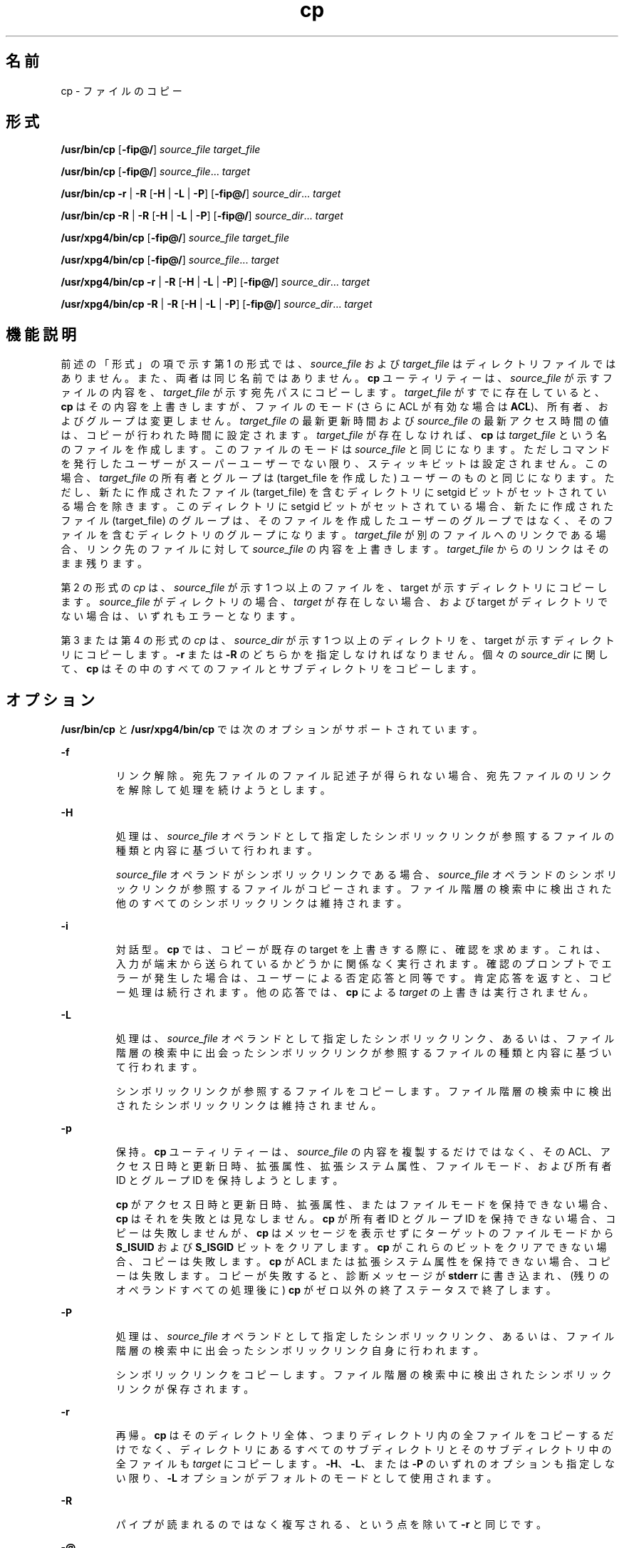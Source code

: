 '\" te
.\" Copyright (c) 1992, X/Open Company Limited All Rights Reserved
.\" Copyright 1989 AT&T
.\" Portions Copyright (c) 2007, 2010, Oracle and/or its affiliates. All rights reserved.
.\" Sun Microsystems, Inc. gratefully acknowledges The Open Group for permission to reproduce portions of its copyrighted documentation. Original documentation from The Open Group can be obtained online at http://www.opengroup.org/bookstore/. 
.\" The Institute of Electrical and Electronics Engineers and The Open Group, have given us permission to reprint portions of their documentation. In the following statement, the phrase "this text" refers to portions of the system documentation. Portions of this text are reprinted and reproduced in electronic form in the Sun OS Reference Manual, from IEEE Std 1003.1, 2004 Edition, Standard for Information Technology -- Portable Operating System Interface (POSIX), The Open Group Base Specifications Issue 6, Copyright (C) 2001-2004 by the Institute of Electrical and Electronics Engineers, Inc and The Open Group. In the event of any discrepancy between these versions and the original IEEE and The Open Group Standard, the original IEEE and The Open Group Standard is the referee document. The original Standard can be obtained online at http://www.opengroup.org/unix/online.html. This notice shall appear on any product containing this material.
.TH cp 1 "2010 年 11 月 19 日" "SunOS 5.11" "ユーザーコマンド"
.SH 名前
cp \- ファイルのコピー
.SH 形式
.LP
.nf
\fB/usr/bin/cp\fR [\fB-fip@/\fR] \fIsource_file\fR \fItarget_file\fR
.fi

.LP
.nf
\fB/usr/bin/cp\fR [\fB-fip@/\fR] \fIsource_file\fR... \fItarget\fR
.fi

.LP
.nf
\fB/usr/bin/cp\fR \fB-r\fR | \fB-R\fR [\fB-H\fR | \fB-L\fR | \fB-P\fR] [\fB-fip@/\fR] \fIsource_dir\fR... \fItarget\fR
.fi

.LP
.nf
\fB/usr/bin/cp\fR \fB-R\fR | \fB-R\fR [\fB-H\fR | \fB-L\fR | \fB-P\fR] [\fB-fip@/\fR] \fIsource_dir\fR... \fItarget\fR
.fi

.LP
.nf
\fB/usr/xpg4/bin/cp\fR [\fB-fip@/\fR] \fIsource_file\fR \fItarget_file\fR
.fi

.LP
.nf
\fB/usr/xpg4/bin/cp\fR [\fB-fip@/\fR] \fIsource_file\fR... \fItarget\fR
.fi

.LP
.nf
\fB/usr/xpg4/bin/cp\fR \fB-r\fR | \fB-R\fR [\fB-H\fR | \fB-L\fR | \fB-P\fR] [\fB-fip@/\fR] \fIsource_dir\fR... \fItarget\fR
.fi

.LP
.nf
\fB/usr/xpg4/bin/cp\fR \fB-R\fR | \fB-R\fR [\fB-H\fR | \fB-L\fR | \fB-P\fR] [\fB-fip@/\fR] \fIsource_dir\fR... \fItarget\fR
.fi

.SH 機能説明
.sp
.LP
前述の「形式」の項で示す第 1 の形式では、\fIsource_file\fR および \fItarget_file\fR はディレクトリファイルではありません。また、両者は同じ名前ではありません。\fBcp\fR ユーティリティーは、\fIsource_file\fR が示すファイルの内容を、\fItarget_file\fR が示す宛先パスにコピーします。\fItarget_file\fR がすでに存在していると、\fBcp\fR はその内容を上書きしますが、ファイルのモード (さらに ACL が有効な場合は \fBACL\fR)、所有者、およびグループは変更しません。\fItarget_file\fR の最新更新時間および \fIsource_file\fR の最新アクセス時間の値は、コピーが行われた時間に設定されます。\fItarget_file\fR が存在しなければ、\fBcp\fR は \fItarget_file\fR という名のファイルを作成します。このファイルのモードは \fIsource_file\fR と同じになります。ただしコマンドを発行したユーザーがスーパーユーザーでない限り、スティッキビットは設定されません。この場合、\fItarget_file\fR の所有者とグループは (target_file を作成した) ユーザーのものと同じになります。ただし、新たに作成されたファイル (target_file) を含むディレクトリに setgid ビットがセットされている場合を除きます。このディレクトリに setgid ビットがセットされている場合、新たに作成されたファイル (target_file) のグループは、そのファイルを作成したユーザーのグループではなく、そのファイルを含むディレクトリのグループになります。\fItarget_file\fR が別のファイルへのリンクである場合、リンク先のファイルに対して \fIsource_file\fR の内容を上書きします。\fItarget_file\fR からのリンクはそのまま残ります。\fB\fR
.sp
.LP
第 2 の形式の \fIcp\fR は、\fIsource_file\fR が示す 1 つ以上のファイルを、target が示すディレクトリにコピーします。\fIsource_file\fR がディレクトリの場合 、\fItarget\fR が存在しない場合、および target がディレクトリでない場合は、いずれもエラーとなります。
.sp
.LP
第 3 または第 4 の形式の \fIcp\fR は、\fIsource_dir\fR が示す 1 つ以上のディレクトリを、target が示すディレクトリにコピーします。\fB-r\fR または \fB-R\fR のどちらかを指定しなければなりません。個々の \fIsource_dir\fR に関して、\fBcp\fR はその中のすべてのファイルとサブディレクトリをコピーします。
.SH オプション
.sp
.LP
\fB/usr/bin/cp\fR と \fB/usr/xpg4/bin/cp\fR では次のオプションがサポートされています。
.sp
.ne 2
.mk
.na
\fB\fB-f\fR\fR
.ad
.RS 7n
.rt  
リンク解除。宛先ファイルのファイル記述子が得られない場合、宛先ファイルのリンクを解除して処理を続けようとします。
.RE

.sp
.ne 2
.mk
.na
\fB\fB-H\fR \fR
.ad
.RS 7n
.rt  
処理は、\fIsource_file\fR オペランドとして指定したシンボリックリンクが参照するファイルの種類と内容に基づいて行われます。
.sp
\fIsource_file\fR オペランドがシンボリックリンクである場合、\fIsource_file\fR オペランドのシンボリックリンクが参照するファイルがコピーされます。\fB\fRファイル階層の検索中に検出された他のすべてのシンボリックリンクは維持されます。
.RE

.sp
.ne 2
.mk
.na
\fB\fB-i\fR\fR
.ad
.RS 7n
.rt  
対話型。\fBcp\fR では、コピーが既存の target を上書きする際に、確認を求めます。これは、入力が端末から送られているかどうかに関係なく実行されます。確認のプロンプトでエラーが発生した場合は、ユーザーによる否定応答と同等です。肯定応答を返すと、コピー処理は続行されます。他の応答では、\fBcp\fR による \fItarget\fR の上書きは実行されません。
.RE

.sp
.ne 2
.mk
.na
\fB\fB-L\fR\fR
.ad
.RS 7n
.rt  
処理は、\fIsource_file\fR オペランドとして指定したシンボリックリンク、あるいは、ファイル階層の検索中に出会ったシンボリックリンクが参照するファイルの種類と内容に基づいて行われます。
.sp
シンボリックリンクが参照するファイルをコピーします。ファイル階層の検索中に検出されたシンボリックリンクは維持されません。
.RE

.sp
.ne 2
.mk
.na
\fB\fB-p\fR\fR
.ad
.RS 7n
.rt  
保持。\fBcp\fR ユーティリティーは、\fIsource_file\fR の内容を複製するだけではなく、その ACL、アクセス日時と更新日時、拡張属性、拡張システム属性、ファイルモード、および所有者 ID とグループ ID を保持しようとします。 
.sp
\fBcp\fR がアクセス日時と更新日時、拡張属性、またはファイルモードを保持できない場合、\fBcp\fR はそれを失敗とは見なしません。\fBcp\fR が所有者 ID とグループ ID を保持できない場合、コピーは失敗しませんが、\fBcp\fR はメッセージを表示せずにターゲットのファイルモードから \fBS_ISUID\fR および \fBS_ISGID\fR ビットをクリアします。\fBcp\fR がこれらのビットをクリアできない場合、コピーは失敗します。\fBcp\fR が ACL または拡張システム属性を保持できない場合、コピーは失敗します。コピーが失敗すると、診断メッセージが \fBstderr\fR に書き込まれ、(残りのオペランドすべての処理後に) \fBcp\fR がゼロ以外の終了ステータスで終了します。\fB\fR 
.RE

.sp
.ne 2
.mk
.na
\fB\fB-P\fR\fR
.ad
.RS 7n
.rt  
処理は、\fIsource_file\fR オペランドとして指定したシンボリックリンク、あるいは、ファイル階層の検索中に出会ったシンボリックリンク自身に行われます。
.sp
シンボリックリンクをコピーします。ファイル階層の検索中に検出されたシンボリックリンクが保存されます。
.RE

.sp
.ne 2
.mk
.na
\fB\fB-r\fR\fR
.ad
.RS 7n
.rt  
再帰。\fBcp\fR はそのディレクトリ全体、つまりディレクトリ内の全ファイルをコピーするだけでなく、ディレクトリにあるすべてのサブディレクトリとそのサブディレクトリ中の全ファイルも \fItarget\fR にコピーします。\fB-H\fR、\fB-L\fR、または \fB-P\fR のいずれのオプションも指定しない限り、\fB-L\fR オプションがデフォルトのモードとして使用されます。
.RE

.sp
.ne 2
.mk
.na
\fB\fB-R\fR\fR
.ad
.RS 7n
.rt  
パイプが読まれるのではなく複写される、という点を除いて \fB-r\fR と同じです。
.RE

.sp
.ne 2
.mk
.na
\fB\fB-@\fR\fR
.ad
.RS 7n
.rt  
拡張属性を保持します。\fBcp\fR は、ファイルのデータとともに、すべてのソースファイルの拡張属性を宛先ファイルにコピーしようとします。
.RE

.sp
.ne 2
.mk
.na
\fB\fB-/\fR\fR
.ad
.RS 7n
.rt  
拡張属性と拡張システム属性を保持します。\fBcp\fR ユーティリティーは、ファイルのデータに加え、拡張属性と拡張システム属性を各ソースファイルからコピーし、拡張属性に関連付けられた拡張システム属性を宛先ファイルにコピーしようとします。\fBcp\fR が拡張属性または拡張システム属性をコピーできない場合、診断メッセージが \fBstderr \fR に書き込まれ、(残りのオペランドすべての処理後に) ゼロ以外の終了ステータスで終了します。\fB\fR 
.RE

.sp
.LP
\fB-H\fR、\fB-L\fR、または \fB-P\fR は相互排他的なオプションですが、これらを複数指定しても、エラーであるとは判断されません。最後に指定したオプションが cp の動作を決定します。
.SS "/usr/bin/cp"
.sp
.LP
\fB-p\fR オプションが \fB-@\fR オプションまたは \fB-/\fR オプションとともに指定されている場合、\fB/usr/bin/cp\fR の動作は次のようになります。
.RS +4
.TP
.ie t \(bu
.el o
\fB-p\fR と \fB-@\fR の両方が任意の順序で指定されている場合、拡張属性をコピーできないとコピーは失敗します。
.RE
.RS +4
.TP
.ie t \(bu
.el o
\fB-p\fR と \fB-/\fR の両方が任意の順序で指定されている場合、拡張システム属性をコピーできないとコピーは失敗します。
.RE
.SS "/usr/xpg4/bin/cp"
.sp
.LP
\fB-p\fR オプションが \fB-@\fR オプションまたは \fB-/\fR オプションとともに指定されている場合、/\fBusr/xpg4/bin/cp\fR の動作は次のようになります。
.RS +4
.TP
.ie t \(bu
.el o
\fB-p\fR と \fB-@\fR の両方が指定されている場合は、最後に指定されたオプションによって、拡張属性を保持できないとコピーが失敗するかどうかが決まります。
.RE
.RS +4
.TP
.ie t \(bu
.el o
\fB-p\fR と \fB-/\fR の両方が指定されている場合は、最後に指定されたオプションによって、拡張システム属性を保持できないとコピーが失敗するかどうかが決まります。
.RE
.SH オペランド
.sp
.LP
次のオペランドがサポートされています。
.sp
.ne 2
.mk
.na
\fB\fIsource_file\fR\fR
.ad
.RS 16n
.rt  
コピーされる通常ファイルのパス名
.RE

.sp
.ne 2
.mk
.na
\fB\fIsource_dir\fR\fR
.ad
.RS 16n
.rt  
コピーされるディレクトリのパス名
.RE

.sp
.ne 2
.mk
.na
\fB\fItarget_file\fR \fR
.ad
.RS 16n
.rt  
1 つのファイルをコピーする際に出力として用いられるファイルのパス名。既存のファイルでも存在していないファイルでもよい
.RE

.sp
.ne 2
.mk
.na
\fB\fItarget\fR \fR
.ad
.RS 16n
.rt  
コピーしたファイルを出力するディレクトリのパス名
.RE

.SH 使用法
.sp
.LP
ファイルが 2 ギガバイト (2^31 バイト) 以上ある場合の \fBcp\fR の動作については、\fBlargefile\fR(5) を参照してください。
.SH 使用例
.LP
\fB例 1 \fR1 つのファイルをコピーする
.sp
.LP
次の例は、1 つのファイルをコピーします。 

.sp
.in +2
.nf
example% cp goodies goodies.old

example% ls goodies*
goodies goodies.old
.fi
.in -2
.sp

.LP
\fB例 2 \fR一群のファイルをコピーする
.sp
.LP
次の例は、一群のファイルを目的のディレクトリにコピーします。

.sp
.in +2
.nf
example% cp ~/src/* /tmp
.fi
.in -2
.sp

.LP
\fB例 3 \fRあるディレクトリをコピーする
.sp
.LP
次の例は、あるディレクトリを、最初は新しいディレクトリにコピーして、次に既存のディレクトリにコピーします。

.sp
.in +2
.nf
example% ls ~/bkup
/usr/example/fred/bkup not found

example% cp \fB-r\fR ~/src ~/bkup

example% ls \fB-R\fR ~/bkup
x.c y.c z.sh

example% cp \fB-r\fR ~/src ~/bkup

example% ls \fB-R\fR ~/bkup
src x.c y.c z.sh
src:
x.c y.c z.s
.fi
.in -2
.sp

.LP
\fB例 4 \fR拡張ファイルシステム属性をコピーする
.sp
.LP
次の例では、拡張ファイルシステム属性をコピーします。

.sp
.in +2
.nf
$ ls -/ c file1
-rw-r--r--   1 foo   staff          0 Oct 29 20:04 file1
                {AH-----m--}

$ cp -/ file1 file2
$ ls -/c file2
-rw-r--r--   1 foo  staff          0 Oct 29 20:17 file2
                {AH-----m--}
.fi
.in -2
.sp

.LP
\fB例 5 \fR拡張システム属性のコピーに失敗する
.sp
.LP
次に、拡張システム属性のコピーに失敗する例を示します。

.sp
.in +2
.nf
$ ls -/c file1
-rw-r--r--   1 foo    staff          0 Oct 29 20:04 file1
                {AH-----m--}

$ cp -/ file1 /tmp         
cp: Failed to copy extended system attributes from file1 to /tmp/file1


$ ls -/c /tmp/file1
-rw-r--r--   1 foo    staff          0 Oct 29 20:09 /tmp/file1
                {}
.fi
.in -2
.sp

.SH 環境
.sp
.LP
\fBcp\fR の実行に影響を与える次の環境変数についての詳細は、\fBenviron\fR(5) を参照してください。\fBLANG\fR、\fBLC_ALL\fR、\fBLC_COLLATE\fR、\fBLC_CTYPE\fR、\fBLC_MESSAGES\fR、および \fBNLSPATH\fR。
.sp
.LP
肯定応答は、ユーザーのロケールの \fBLC_MESSAGES\fR カテゴリの \fByesexpr\fR キーワードで定義されている拡張正規表現を使用して処理されます。\fBLC_COLLATE\fR カテゴリに指定されているロケールは、\fByesexpr\fR に定義されている式に使用される範囲、同等クラス、および複数文字照合要素の動作を定義します。\fBLC_CTYPE\fR に指定されているロケールは、テキストデータのバイト列を文字として解釈するロケールや、\fByesexpr\fR に定義されている式に使用される文字クラスの動作を定義します。\fBlocale\fR(5) を参照してください。
.SH 終了ステータス
.sp
.LP
次の終了ステータスが返されます。
.sp
.ne 2
.mk
.na
\fB\fB0\fR\fR
.ad
.RS 6n
.rt  
すべてのファイルを正常にコピーしました。
.RE

.sp
.ne 2
.mk
.na
\fB>\fB0\fR\fR
.ad
.RS 6n
.rt  
エラーが発生した。
.RE

.SH 属性
.sp
.LP
属性についての詳細は、マニュアルページの \fBattributes\fR(5) を参照してください。
.SS "/usr/bin/cp"
.sp

.sp
.TS
tab() box;
cw(2.75i) |cw(2.75i) 
lw(2.75i) |lw(2.75i) 
.
属性タイプ属性値
_
使用条件system/core-os
_
CSI有効
_
インタフェースの安定性確実
.TE

.SS "/usr/xpg4/bin/cp"
.sp

.sp
.TS
tab() box;
cw(2.75i) |cw(2.75i) 
lw(2.75i) |lw(2.75i) 
.
属性タイプ属性値
_
使用条件system/xopen/xcu4
_
CSI有効
_
インタフェースの安定性確実
.TE

.SH 関連項目
.sp
.LP
\fBchmod\fR(1), \fBchown\fR(1), \fBsetfacl\fR(1), \fButime\fR(2), \fBfgetattr\fR(3C), \fBattributes\fR(5), \fBenviron\fR(5), \fBfsattr\fR(5), \fBlargefile\fR(5), \fBlocale\fR(5), \fBstandards\fR(5)
.SH 注意事項
.sp
.LP
ソースファイルのアクセス権モードは、コピー時にそのまま保存されます。
.sp
.LP
\fB--\fR によって、ユーザーはコマンド行オプションの終端を明示的にマーク付けできるので、\fBcp\fR は \fB–\fR で始まるファイル名引数を認識できるようになります。
